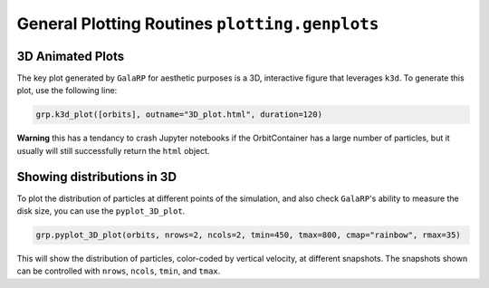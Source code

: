 General Plotting Routines ``plotting.genplots``
===============================================


3D Animated Plots
-----------------

The key plot generated by ``GalaRP`` for aesthetic purposes is a 3D, interactive figure that leverages ``k3d``. To 
generate this plot, use the following line:

.. code-block:: python

    grp.k3d_plot([orbits], outname="3D_plot.html", duration=120)

**Warning** this has a tendancy to crash Jupyter notebooks if the OrbitContainer has a large number of particles, but
it usually will still successfully return the ``html`` object.


Showing distributions in 3D
---------------------------

To plot the distribution of particles at different points of the simulation, and also check ``GalaRP``'s ability to 
measure the disk size, you can use the ``pyplot_3D_plot``.


.. code-block:: python

    grp.pyplot_3D_plot(orbits, nrows=2, ncols=2, tmin=450, tmax=800, cmap="rainbow", rmax=35)

This will show the distribution of particles, color-coded by vertical velocity, at different snapshots. The snapshots
shown can be controlled with ``nrows``, ``ncols``, ``tmin``, and ``tmax``.

.. raw:: html

   <img src="_static/plots/example_3D_plot.png" width="50%"  style="margin-bottom: 32px;"/>
   

